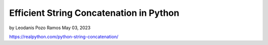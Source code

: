 Efficient String Concatenation in Python
========================================

by Leodanis Pozo Ramos  May 03, 2023

https://realpython.com/python-string-concatenation/

